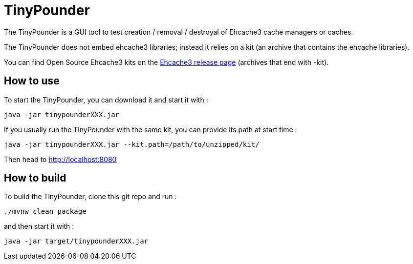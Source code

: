 = TinyPounder

The TinyPounder is a GUI tool to test creation / removal / destroyal of Ehcache3 cache managers or caches.

The TinyPounder does not embed ehcache3 libraries; instead it relies on a kit (an archive that contains the ehcache libraries).

You can find Open Source Ehcache3 kits on the https://github.com/ehcache/ehcache3/releases[Ehcache3 release page]  (archives that end with -kit).

== How to use

To start the TinyPounder, you can download it and start it with :

----
java -jar tinypounderXXX.jar
----

If you usually run the TinyPounder with the same kit, you can provide its path at start time :
----
java -jar tinypounderXXX.jar --kit.path=/path/to/unzipped/kit/
----

Then head to http://localhost:8080

== How to build

To build the TinyPounder, clone this git repo and run :
----
./mvnw clean package
----

and then start it with :
----
java -jar target/tinypounderXXX.jar
----

